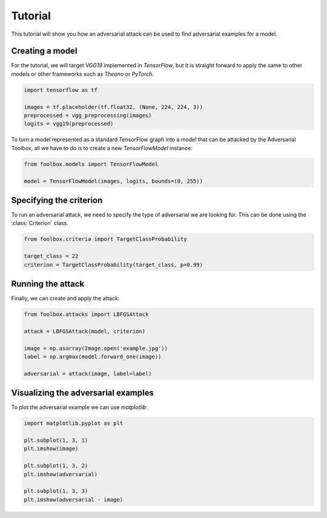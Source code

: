 ========
Tutorial
========

This tutorial will show you how an adversarial attack can be used to find adversarial examples for a model.

Creating a model
================

For the tutorial, we will target `VGG19` implemented in `TensorFlow`, but it is straight forward to apply the same to other models or other frameworks such as `Theano` or `PyTorch`.

.. code-block:: python3

   import tensorflow as tf

   images = tf.placeholder(tf.float32, (None, 224, 224, 3))
   preprocessed = vgg_preprocessing(images)
   logits = vgg19(preprocessed)

To turn a model represented as a standard TensorFlow graph into a model that can be attacked by the Adversarial Toolbox, all we have to do is to create a new `TensorFlowModel` instance:

.. code-block:: python3

   from foolbox.models import TensorFlowModel

   model = TensorFlowModel(images, logits, bounds=(0, 255))


Specifying the criterion
========================

To run an adversarial attack, we need to specify the type of adversarial we are looking for. This can be done using the :class:`Criterion` class.

.. code-block:: python3

   from foolbox.criteria import TargetClassProbability

   target_class = 22
   criterion = TargetClassProbability(target_class, p=0.99)

Running the attack
==================

Finally, we can create and apply the attack:


.. code-block:: python3

   from foolbox.attacks import LBFGSAttack

   attack = LBFGSAttack(model, criterion)

   image = np.asarray(Image.open('example.jpg'))
   label = np.argmax(model.forward_one(image))

   adversarial = attack(image, label=label)


Visualizing the adversarial examples
====================================

To plot the adversarial example we can use `matplotlib`:

.. code-block:: python3

  import matplotlib.pyplot as plt

  plt.subplot(1, 3, 1)
  plt.imshow(image)

  plt.subplot(1, 3, 2)
  plt.imshow(adversarial)

  plt.subplot(1, 3, 3)
  plt.imshow(adversarial - image)
